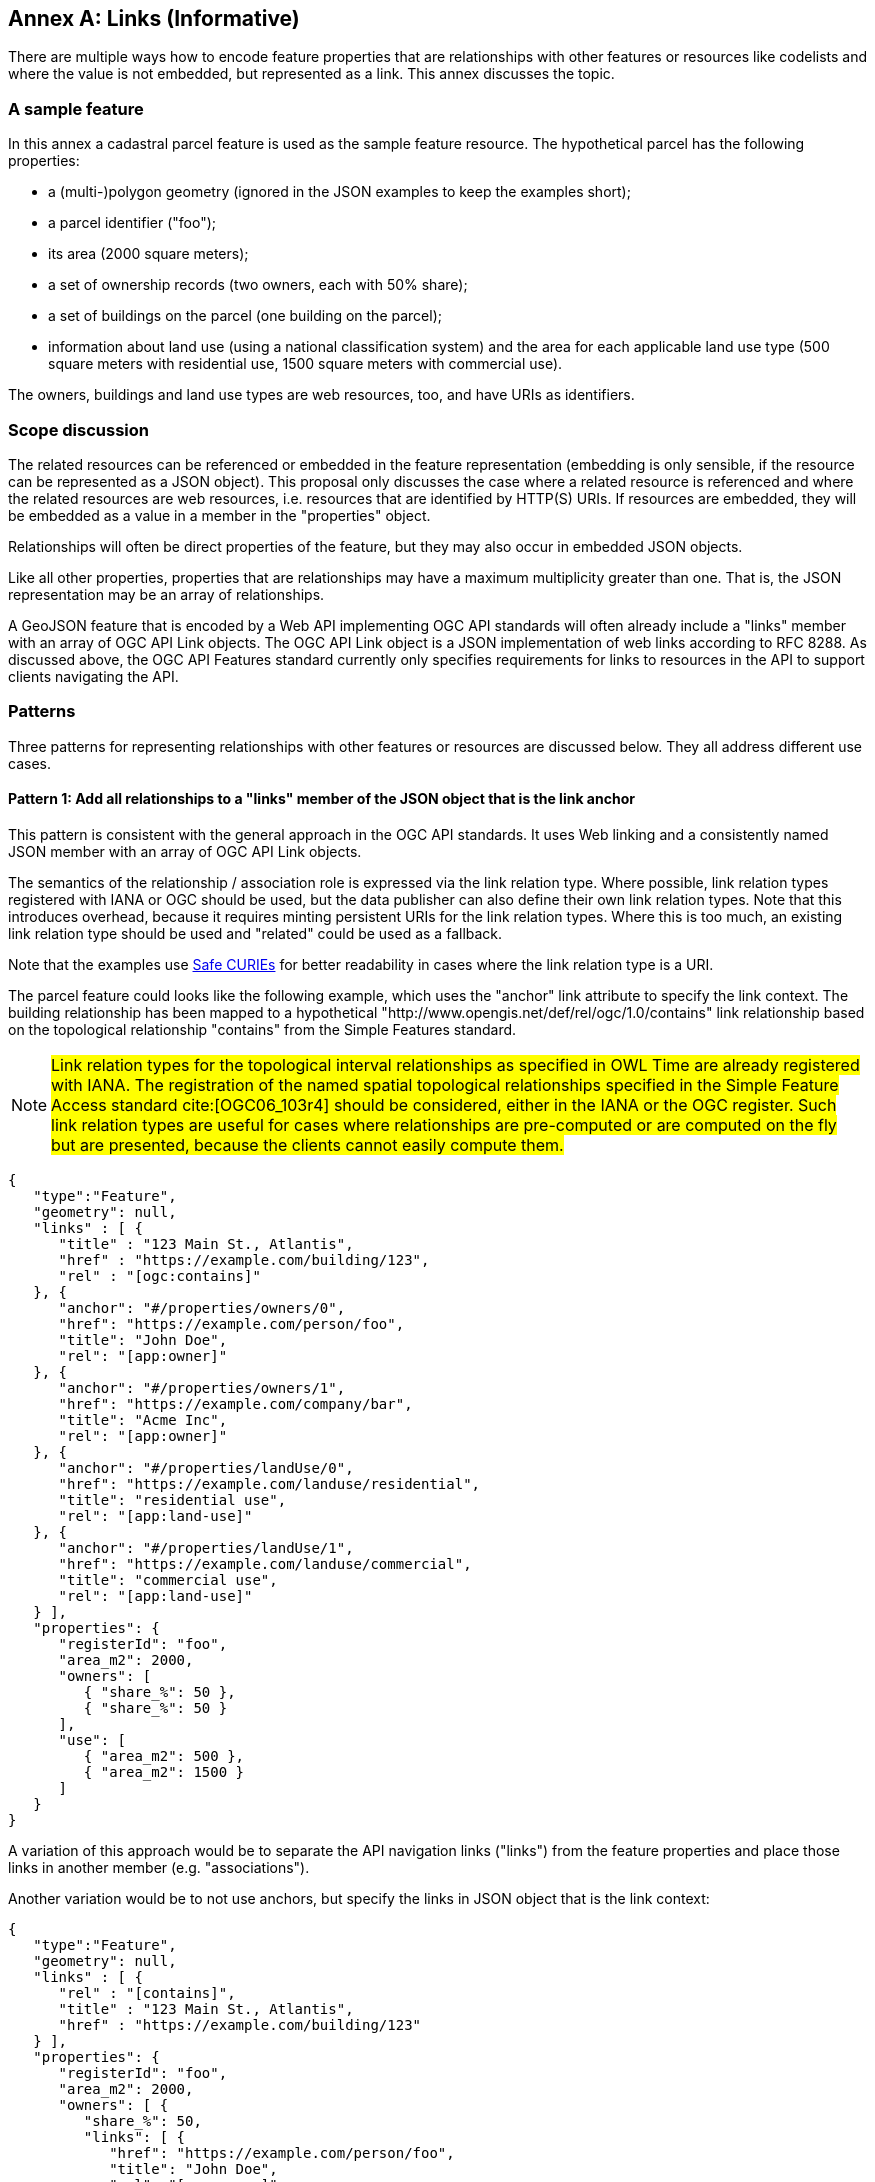 [[relationships_and_links]]
[appendix]
:appendix-caption: Annex
== Links (Informative)

There are multiple ways how to encode feature properties that are relationships with other features or resources like codelists and where the value is not embedded, but represented as a link. This annex discusses the topic.

=== A sample feature

In this annex a cadastral parcel feature is used as the sample feature resource. The hypothetical parcel has the following properties: 

* a (multi-)polygon geometry (ignored in the JSON examples to keep the examples short);
* a parcel identifier ("foo");
* its area (2000 square meters);
* a set of ownership records (two owners, each with 50% share);
* a set of buildings on the parcel (one building on the parcel);
* information about land use (using a national classification system) and the area for each applicable land use type (500 square meters with residential use, 1500 square meters with commercial use).

The owners, buildings and land use types are web resources, too, and have URIs as identifiers.

=== Scope discussion

The related resources can be referenced or embedded in the feature representation (embedding is only sensible, if the resource can be represented as a JSON object). This proposal only discusses the case where a related resource is referenced and where the related resources are web resources, i.e. resources that are identified by HTTP(S) URIs. If resources are embedded, they will be embedded as a value in a member in the "properties" object.

Relationships will often be direct properties of the feature, but they may also occur in embedded JSON objects.

Like all other properties, properties that are relationships may have a maximum multiplicity greater than one. That is, the JSON representation may be an array of relationships.

A GeoJSON feature that is encoded by a Web API implementing OGC API standards will often already include a "links" member with an array of OGC API Link objects. The OGC API Link object is a JSON implementation of web links according to RFC 8288. As discussed above, the OGC API Features standard currently only specifies requirements for links to resources in the API to support clients navigating the API.

=== Patterns

Three patterns for representing relationships with other features or resources are discussed below. They all address different use cases.

==== Pattern 1: Add all relationships to a "links" member of the JSON object that is the link anchor

This pattern is consistent with the general approach in the OGC API standards. It uses Web linking and a consistently named JSON member with an array of OGC API Link objects.

The semantics of the relationship / association role is expressed via the link relation type. Where possible, link relation types registered with IANA or OGC should be used, but the data publisher can also define their own link relation types. Note that this introduces overhead, because it requires minting persistent URIs for the link relation types. Where this is too much, an existing link relation type should be used and "related" could be used as a fallback.

Note that the examples use https://www.w3.org/TR/curie/[Safe CURIEs] for better readability in cases where the link relation type is a URI.

The parcel feature could looks like the following example, which uses the "anchor" link attribute to specify the link context. The building relationship has been mapped to a hypothetical "http://www.opengis.net/def/rel/ogc/1.0/contains" link relationship based on the topological relationship "contains" from the Simple Features standard.

NOTE: #Link relation types for the topological interval relationships as specified in OWL Time are already registered with IANA. The registration of the named spatial topological relationships specified in the Simple Feature Access standard cite:[OGC06_103r4] should be considered, either in the IANA or the OGC register. Such link relation types are useful for cases where relationships are pre-computed or are computed on the fly but are presented, because the clients cannot easily compute them.#

[source,json,linenumbers]
----
{
   "type":"Feature",
   "geometry": null,
   "links" : [ { 
      "title" : "123 Main St., Atlantis",
      "href" : "https://example.com/building/123",
      "rel" : "[ogc:contains]"
   }, {
      "anchor": "#/properties/owners/0", 
      "href": "https://example.com/person/foo", 
      "title": "John Doe", 
      "rel": "[app:owner]" 
   }, {
      "anchor": "#/properties/owners/1", 
      "href": "https://example.com/company/bar", 
      "title": "Acme Inc", 
      "rel": "[app:owner]" 
   }, {
      "anchor": "#/properties/landUse/0", 
      "href": "https://example.com/landuse/residential", 
      "title": "residential use", 
      "rel": "[app:land-use]" 
   }, {
      "anchor": "#/properties/landUse/1", 
      "href": "https://example.com/landuse/commercial", 
      "title": "commercial use", 
      "rel": "[app:land-use]" 
   } ],
   "properties": {
      "registerId": "foo",
      "area_m2": 2000,
      "owners": [ 
         { "share_%": 50 },
         { "share_%": 50 } 
      ],
      "use": [ 
         { "area_m2": 500 },
         { "area_m2": 1500 }
      ]
   }
}
----

A variation of this approach would be to separate the API navigation links ("links") from the feature properties and place those links in another member (e.g. "associations").

Another variation would be to not use anchors, but specify the links in JSON object that is the link context:

[source,json,linenumbers]
----
{
   "type":"Feature",
   "geometry": null,
   "links" : [ { 
      "rel" : "[contains]",
      "title" : "123 Main St., Atlantis",
      "href" : "https://example.com/building/123"
   } ],
   "properties": {
      "registerId": "foo",
      "area_m2": 2000,
      "owners": [ {
         "share_%": 50,
         "links": [ { 
            "href": "https://example.com/person/foo", 
            "title": "John Doe", 
            "rel": "[app:owner]" 
         } ],
      }, {
        "share_%": 50,
         "links": [ { 
            "href": "https://example.com/company/bar", 
            "title": "Acme Inc", 
            "rel": "[app:owner]" 
         } ],
      } ],
      "use": [ {
         "area_m2": 500,
         "links": [ { 
            "href": "https://example.com/landuse/residential", 
            "title": "residential use", 
            "rel": "[app:land-use]" 
         } ]
      }, {
        "area_m2": 1500,
         "links": [ { 
            "href": "https://example.com/landuse/commercial", 
            "title": "commercial use", 
            "rel": "[app:land-use]" 
         } ]
      } ]
   }
}
----

==== Pattern 2: Encode links like other feature properties - using a link object

This pattern treats the relationships like other properties and uses a simplified OGC API Link object without a "rel" attribute, since the semantics of the link is already expressed by the property. 

A variation could be to require the use of a valid link relation type as the key of the JSON member, which would basically move the link relation type to a key to group all links with the same link relation type.

[source,json,linenumbers]
----

{
   "type":"Feature",
   "geometry": null,
   "properties": {
      "registerId": "foo",
      "area_m2": 2000,
      "buildings": [ {
         "title" : "123 Main St., Atlantis",
         "href" : "https://example.com/building/123"
      } ],
      "owners": [ {
         "share_%": 50,
         "owner": { 
            "href": "https://example.com/person/foo", 
            "title": "John Doe"
         }
      }, {
         "share_%": 50,
         "owner": { 
            "href": "https://example.com/company/bar", 
            "title": "Acme Inc"
         }
      } ],
      "use": [ {
         "area_m2": 500,
         "landUse": { 
            "href": "https://example.com/landuse/residential", 
            "title": "residential use"
         }
      }, {
         "area_m2": 1500,
         "landUse": { 
            "href": "https://example.com/landuse/commercial", 
            "title": "commercial use"
         }
      } ]
   }
}
----

A variation of this pattern would be to flatten the link objects. I.e., instead of

[source,json,linenumbers]
----
   "owner": { 
      "href": "https://example.com/company/bar", 
      "title": "Acme Inc"
   }
----

the link could be encoded as

[source,json,linenumbers]
----
   "owner.href": "https://example.com/company/bar", 
   "owner.title": "Acme Inc"
----

==== Pattern 3: Only use the URI

This pattern is similar to pattern 2, but the link objects are reduced to the href value. As a result, this approach is more concise, but it lacks information that would be useful for the human (unless the URIs are dereferenced to fetch a label/title). In addition, since this approach does not use web linking according to RFC 8288, no link relation types for the links are available.

[source,json,linenumbers]
----

{
   "type":"Feature",
   "geometry": null,
   "properties": {
      "registerId": "foo",
      "area_m2": 2000,
      "buildings": [ 
         "https://example.com/building/123"
      ],
      "owners": [ {
         "share_%": 50,
         "owner": "https://example.com/person/foo"
      }, {
         "share_%": 50,
         "owner": "https://example.com/company/bar"
      } ],
      "use": [ {
         "area_m2": 500,
         "landUse": "https://example.com/landuse/residential"
      }, {
         "area_m2": 1500,
         "landUse": "https://example.com/landuse/commercial"
      } ]
   }
}
----

=== Summary

Pattern 1 seems best suited, if the intended use of the data benefits from a consistent place where links are included in the JSON document.

Pattern 2 seems best suited, if the JSON features should closely reflect the application schema of the features (in case a schema is available).

The same also applies to pattern 3, but pattern 3 seems mainly useful in combination with JSON-LD. Also, the information is not sufficient to render a useful HTML representation from the JSON representation without fetching the linked resources.

Depending on the data and how the data is expected to be used, the preferences of data publishers for one or the other patterns will vary.
